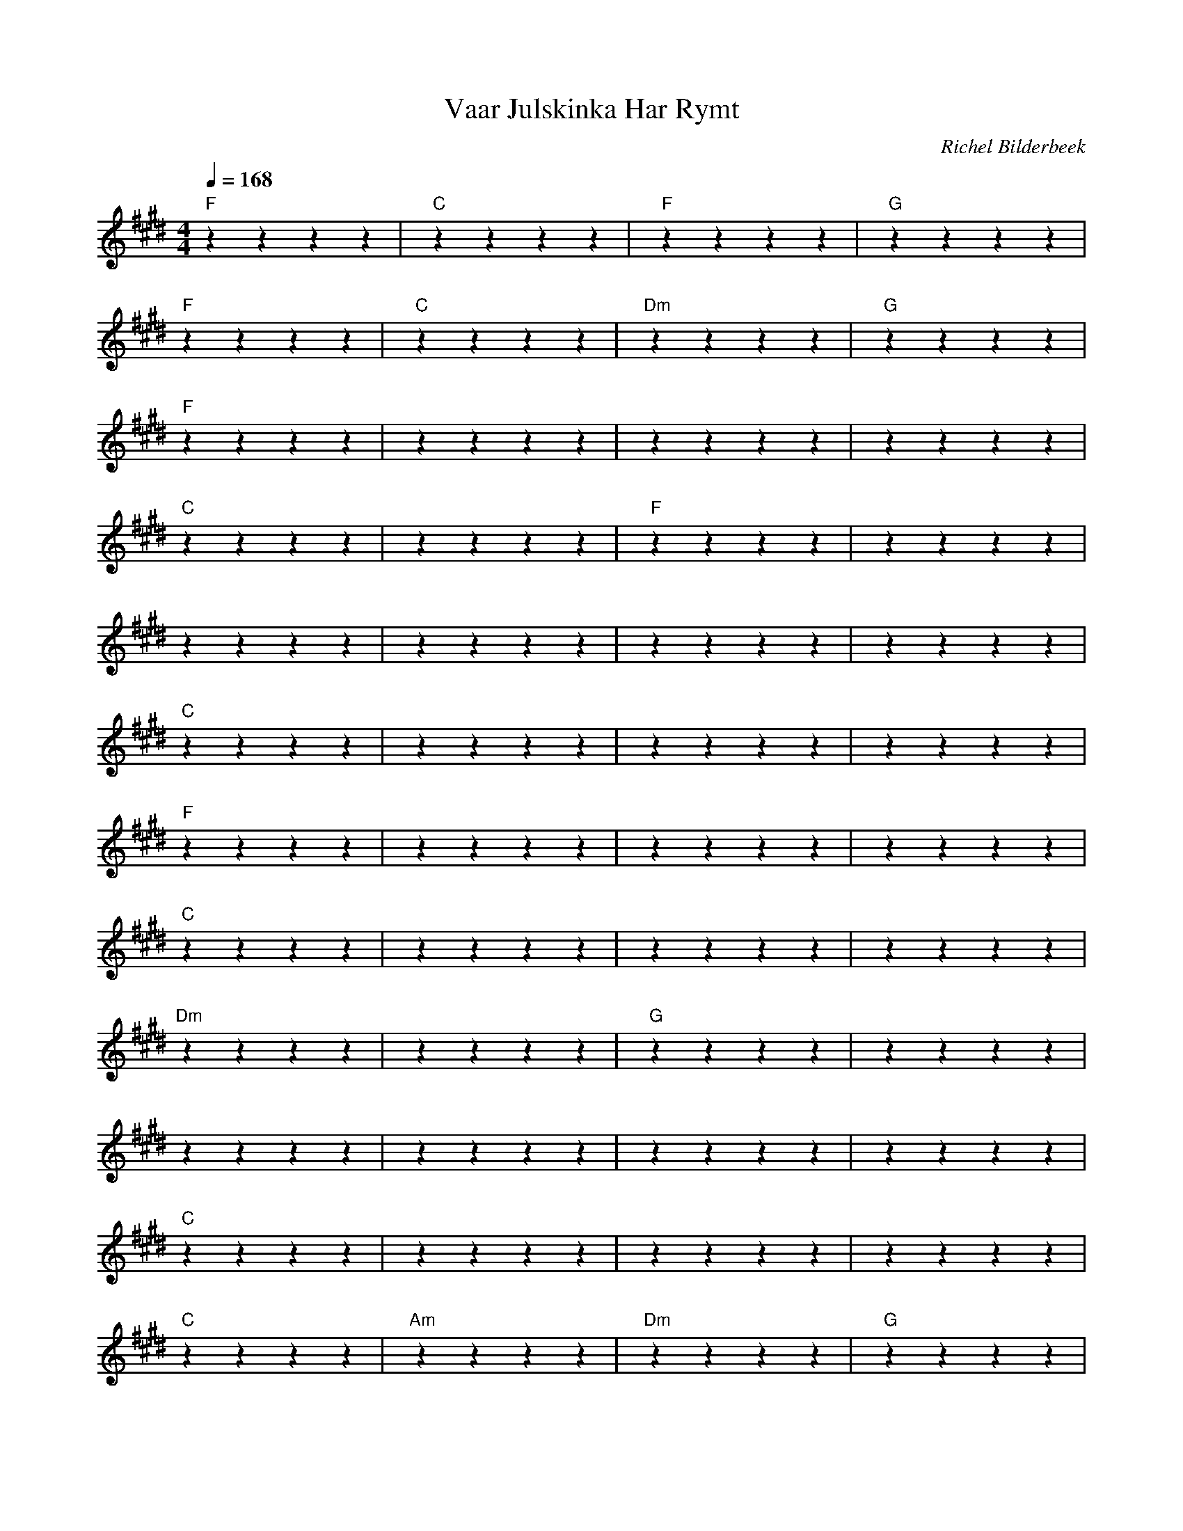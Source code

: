 X:1
T:Vaar Julskinka Har Rymt
C:Richel Bilderbeek
L:1/4
Q:1/4=168
M:4/4
K:E
% 
% [INTRO]
% 
"F"zzzz | "C"zzzz | "F"zzzz | "G"zzzz  |
"F"zzzz | "C"zzzz | "Dm"zzzz | "G"zzzz  |
% 
% [DIALOG]
% 
"F"zzzz | ""zzzz | ""zzzz | ""zzzz  |
"C"zzzz | ""zzzz | "F"zzzz | ""zzzz  |
""zzzz | ""zzzz | ""zzzz | ""zzzz  |
"C"zzzz | ""zzzz | ""zzzz | ""zzzz  |
"F"zzzz | ""zzzz | ""zzzz | ""zzzz  |
"C"zzzz | ""zzzz | ""zzzz | ""zzzz  |
"Dm"zzzz | ""zzzz | "G"zzzz | ""zzzz  |
""zzzz | ""zzzz | ""zzzz | ""zzzz  |
"C"zzzz | ""zzzz | ""zzzz | ""zzzz  |
% 
% [VERSE 1]
% 
"C"zzzz | "Am"zzzz | "Dm"zzzz | "G"zzzz  |
"C"zzzz | "Am"zzzz | "Dm"zzzz | "G"zzzz  |
"F"zzzz | "Em"zzzz | "F"zzzz | "G"zzzz  |
"F"zzzz | "Em"zzzz | "Dm"zzzz | "G"zzzz  |
% 
% [CHORUS 1]
% 
"C"zzzz | "Am"zzzz | "F"zzzz | "Dm"zzzz  |
"C"zzzz | "Am"zzzz | "F"zzzz | "Dm"zzzz  |
"F"zzzz | "C"zzzz | "F"zzzz | "G"zzzz  |
"C"zzzz | "Am"zzzz | "F"zzzz | "C"zzzz  |
% 
% [DIALOG 2]
% 
"F"zzzz | ""zzzz | "C"zzzz | ""zzzz  |
"F"zzzz | ""zzzz | ""zzzz | ""zzzz  |
"C"zzzz | ""zzzz | ""zzzz | ""zzzz  |
"F"zzzz | ""zzzz | "C"zzzz | ""zzzz  |
"Dm"zzzz | ""zzzz | ""zzzz | ""zzzz  |
"G"zzzz | ""zzzz | ""zzzz | ""zzzz  |
""zzzz | ""zzzz | ""zzzz | ""zzzz  |
"C"zzzz | "Am"zzzz | "Dm"zzzz | "G"zzzz  |
"C"zzzz | "Am"zzzz | "Dm"zzzz | "G"zzzz  |
"F"zzzz | ""zzzz | "Em"zzzz | ""zzzz  |
"F"zzzz | ""zzzz | "G"zzzz | ""zzzz  |
"F"zzzz | "Em"zzzz | "Dm"zzzz | "G"zzzz  |
% 
% [CHORUS 2]
% 
"C"zzzz | "Am"zzzz | "F"zzzz | "Dm"zzzz  |
"C"zzzz | "Am"zzzz | "F"zzzz | "Dm"zzzz  |
"F"zzzz | "C"zzzz | "F"zzzz | "G"zzzz  |
"C"zzzz | "Am"zzzz | "F"zzzz | "C"zzzz  |
%  
% [DIALOG 3]
% 
"F"zzzz | ""zzzz | "C"zzzz | ""zzzz  |
"F"zzzz | ""zzzz | ""zzzz | ""zzzz  |
"C"zzzz | ""zzzz | "F"zzzz | ""zzzz  |
"Em"zzzz | ""zzzz | "Dm"zzzz | ""zzzz  |
"G"zzzz | ""zzzz | ""zzzz | ""zzzz  |
%  
% [CHORUS 1]
% 
% [CHORUS 2]
% 
